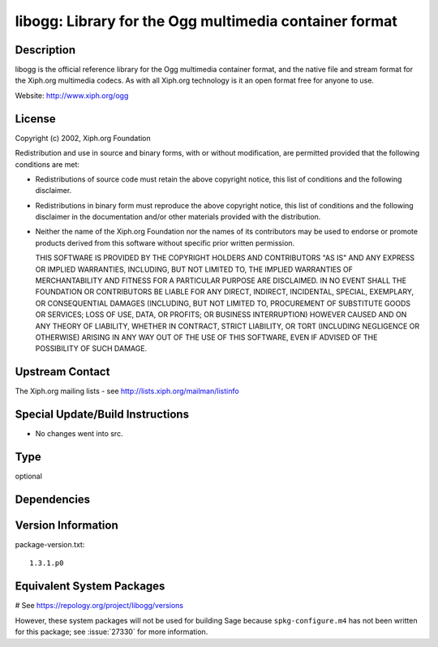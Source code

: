 .. _spkg_libogg:

libogg: Library for the Ogg multimedia container format
=======================================================

Description
-----------

libogg is the official reference library for the Ogg multimedia
container format, and the native file and stream format for the Xiph.org
multimedia codecs. As with all Xiph.org technology is it an open format
free for anyone to use.

Website: http://www.xiph.org/ogg

License
-------

Copyright (c) 2002, Xiph.org Foundation

Redistribution and use in source and binary forms, with or without
modification, are permitted provided that the following conditions are
met:

-  Redistributions of source code must retain the above copyright
   notice, this list of conditions and the following disclaimer.

-  Redistributions in binary form must reproduce the above copyright
   notice, this list of conditions and the following disclaimer in the
   documentation and/or other materials provided with the distribution.

-  Neither the name of the Xiph.org Foundation nor the names of its
   contributors may be used to endorse or promote products derived from
   this software without specific prior written permission.

   THIS SOFTWARE IS PROVIDED BY THE COPYRIGHT HOLDERS AND CONTRIBUTORS
   "AS IS" AND ANY EXPRESS OR IMPLIED WARRANTIES, INCLUDING, BUT NOT
   LIMITED TO, THE IMPLIED WARRANTIES OF MERCHANTABILITY AND FITNESS FOR A
   PARTICULAR PURPOSE ARE DISCLAIMED. IN NO EVENT SHALL THE FOUNDATION OR
   CONTRIBUTORS BE LIABLE FOR ANY DIRECT, INDIRECT, INCIDENTAL, SPECIAL,
   EXEMPLARY, OR CONSEQUENTIAL DAMAGES (INCLUDING, BUT NOT LIMITED TO,
   PROCUREMENT OF SUBSTITUTE GOODS OR SERVICES; LOSS OF USE, DATA, OR
   PROFITS; OR BUSINESS INTERRUPTION) HOWEVER CAUSED AND ON ANY THEORY OF
   LIABILITY, WHETHER IN CONTRACT, STRICT LIABILITY, OR TORT (INCLUDING
   NEGLIGENCE OR OTHERWISE) ARISING IN ANY WAY OUT OF THE USE OF THIS
   SOFTWARE, EVEN IF ADVISED OF THE POSSIBILITY OF SUCH DAMAGE.


Upstream Contact
----------------

The Xiph.org mailing lists - see http://lists.xiph.org/mailman/listinfo

Special Update/Build Instructions
---------------------------------

-  No changes went into src.


Type
----

optional


Dependencies
------------



Version Information
-------------------

package-version.txt::

    1.3.1.p0

Equivalent System Packages
--------------------------

.. tab:: conda-forge:

   .. CODE-BLOCK:: bash

       $ conda install libogg

.. tab:: Fedora/Redhat/CentOS:

   .. CODE-BLOCK:: bash

       $ sudo dnf install libogg libogg-devel

.. tab:: Homebrew:

   .. CODE-BLOCK:: bash

       $ brew install libogg

.. tab:: MacPorts:

   .. CODE-BLOCK:: bash

       $ sudo port install libogg

.. tab:: openSUSE:

   .. CODE-BLOCK:: bash

       $ sudo zypper install pkgconfig\(ogg\)

.. tab:: Void Linux:

   .. CODE-BLOCK:: bash

       $ sudo xbps-install libogg-devel

# See https://repology.org/project/libogg/versions

However, these system packages will not be used for building Sage
because ``spkg-configure.m4`` has not been written for this package;
see :issue:`27330` for more information.
